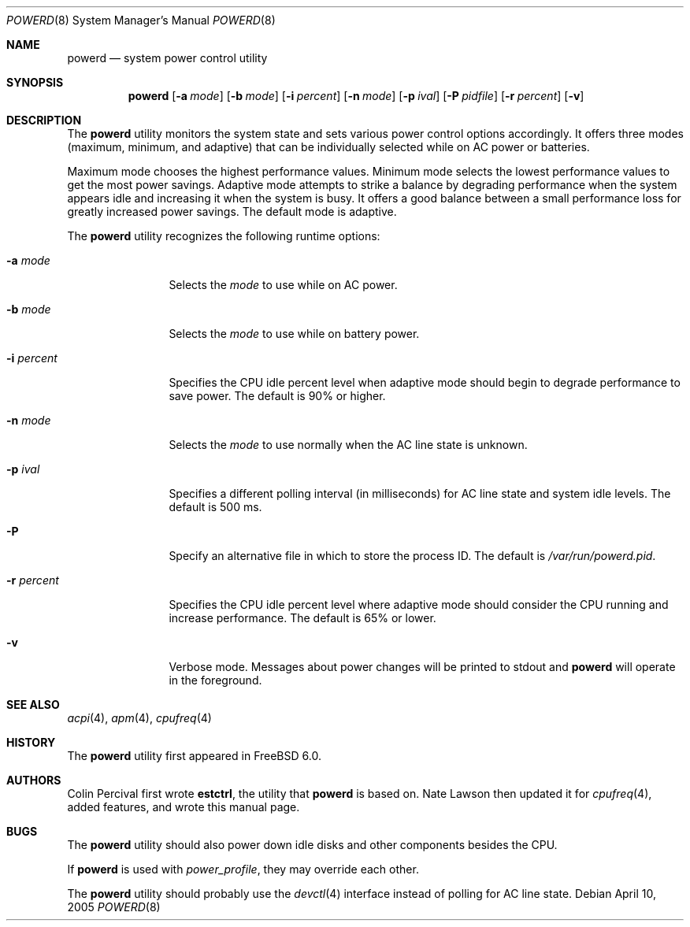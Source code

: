 .\" Copyright (c) 2005 Nate Lawson
.\" All rights reserved.
.\"
.\" Redistribution and use in source and binary forms, with or without
.\" modification, are permitted provided that the following conditions
.\" are met:
.\" 1. Redistributions of source code must retain the above copyright
.\"    notice, this list of conditions and the following disclaimer.
.\" 2. Redistributions in binary form must reproduce the above copyright
.\"    notice, this list of conditions and the following disclaimer in the
.\"    documentation and/or other materials provided with the distribution.
.\"
.\" THIS SOFTWARE IS PROVIDED BY THE REGENTS AND CONTRIBUTORS ``AS IS'' AND
.\" ANY EXPRESS OR IMPLIED WARRANTIES, INCLUDING, BUT NOT LIMITED TO, THE
.\" IMPLIED WARRANTIES OF MERCHANTABILITY AND FITNESS FOR A PARTICULAR PURPOSE
.\" ARE DISCLAIMED.  IN NO EVENT SHALL THE REGENTS OR CONTRIBUTORS BE LIABLE
.\" FOR ANY DIRECT, INDIRECT, INCIDENTAL, SPECIAL, EXEMPLARY, OR CONSEQUENTIAL
.\" DAMAGES (INCLUDING, BUT NOT LIMITED TO, PROCUREMENT OF SUBSTITUTE GOODS
.\" OR SERVICES; LOSS OF USE, DATA, OR PROFITS; OR BUSINESS INTERRUPTION)
.\" HOWEVER CAUSED AND ON ANY THEORY OF LIABILITY, WHETHER IN CONTRACT, STRICT
.\" LIABILITY, OR TORT (INCLUDING NEGLIGENCE OR OTHERWISE) ARISING IN ANY WAY
.\" OUT OF THE USE OF THIS SOFTWARE, EVEN IF ADVISED OF THE POSSIBILITY OF
.\" SUCH DAMAGE.
.\"
.\" $FreeBSD: src/usr.sbin/powerd/powerd.8,v 1.5.2.3 2006/01/24 17:02:39 joel Exp $
.\"
.Dd April 10, 2005
.Dt POWERD 8
.Os
.Sh NAME
.Nm powerd
.Nd "system power control utility"
.Sh SYNOPSIS
.Nm
.Op Fl a Ar mode
.Op Fl b Ar mode
.Op Fl i Ar percent
.Op Fl n Ar mode
.Op Fl p Ar ival
.Op Fl P Ar pidfile
.Op Fl r Ar percent
.Op Fl v
.Sh DESCRIPTION
The
.Nm
utility monitors the system state and sets various power control options
accordingly.
It offers three modes (maximum, minimum, and adaptive) that can be
individually selected while on AC power or batteries.
.Pp
Maximum mode chooses the highest performance values.
Minimum mode selects the lowest performance values to get the most power
savings.
Adaptive mode attempts to strike a balance by degrading performance when
the system appears idle and increasing it when the system is busy.
It offers a good balance between a small performance loss for greatly
increased power savings.
The default mode is
adaptive.
.Pp
The
.Nm
utility recognizes the following runtime options:
.Bl -tag -width ".Fl r Ar percent"
.It Fl a Ar mode
Selects the
.Ar mode
to use while on AC power.
.It Fl b Ar mode
Selects the
.Ar mode
to use while on battery power.
.It Fl i Ar percent
Specifies the CPU idle percent level when
adaptive
mode should begin to degrade performance to save power.
The default is 90% or higher.
.It Fl n Ar mode
Selects the
.Ar mode
to use normally when the AC line state is unknown.
.It Fl p Ar ival
Specifies a different polling interval (in milliseconds) for AC line state
and system idle levels.
The default is 500 ms.
.It Fl P
Specify an alternative file in which to store the process ID.
The default is
.Pa /var/run/powerd.pid .
.It Fl r Ar percent
Specifies the CPU idle percent level where
adaptive
mode should consider the CPU running and increase performance.
The default is 65% or lower.
.It Fl v
Verbose mode.
Messages about power changes will be printed to stdout and
.Nm
will operate in the foreground.
.El
.Sh SEE ALSO
.Xr acpi 4 ,
.Xr apm 4 ,
.Xr cpufreq 4
.Sh HISTORY
The
.Nm
utility first appeared in
.Fx 6.0 .
.Sh AUTHORS
.An -nosplit
.An Colin Percival
first wrote
.Nm estctrl ,
the utility that
.Nm
is based on.
.An Nate Lawson
then updated it for
.Xr cpufreq 4 ,
added features, and wrote this manual page.
.Sh BUGS
The
.Nm
utility should also power down idle disks and other components besides the CPU.
.Pp
If
.Nm
is used with
.Pa power_profile ,
they may override each other.
.Pp
The
.Nm
utility
should probably use the
.Xr devctl 4
interface instead of polling for AC line state.
